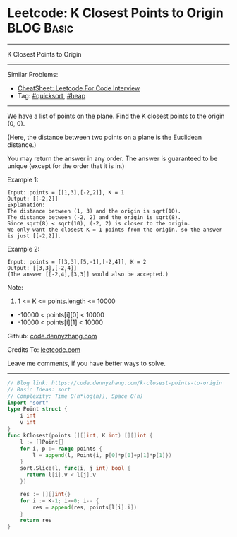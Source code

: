 * Leetcode: K Closest Points to Origin                           :BLOG:Basic:
#+STARTUP: showeverything
#+OPTIONS: toc:nil \n:t ^:nil creator:nil d:nil
:PROPERTIES:
:type:     quicksort, heap
:END:
---------------------------------------------------------------------
K Closest Points to Origin
---------------------------------------------------------------------
#+BEGIN_HTML
<a href="https://github.com/dennyzhang/code.dennyzhang.com/tree/master/problems/k-closest-points-to-origin"><img align="right" width="200" height="183" src="https://www.dennyzhang.com/wp-content/uploads/denny/watermark/github.png" /></a>
#+END_HTML
Similar Problems:
- [[https://cheatsheet.dennyzhang.com/cheatsheet-leetcode-A4][CheatSheet: Leetcode For Code Interview]]
- Tag: [[https://code.dennyzhang.com/tag/quicksort][#quicksort]], [[https://code.dennyzhang.com/review-heap][#heap]]
---------------------------------------------------------------------
We have a list of points on the plane.  Find the K closest points to the origin (0, 0).

(Here, the distance between two points on a plane is the Euclidean distance.)

You may return the answer in any order.  The answer is guaranteed to be unique (except for the order that it is in.)
 
Example 1:
#+BEGIN_EXAMPLE
Input: points = [[1,3],[-2,2]], K = 1
Output: [[-2,2]]
Explanation: 
The distance between (1, 3) and the origin is sqrt(10).
The distance between (-2, 2) and the origin is sqrt(8).
Since sqrt(8) < sqrt(10), (-2, 2) is closer to the origin.
We only want the closest K = 1 points from the origin, so the answer is just [[-2,2]].
#+END_EXAMPLE

Example 2:
#+BEGIN_EXAMPLE
Input: points = [[3,3],[5,-1],[-2,4]], K = 2
Output: [[3,3],[-2,4]]
(The answer [[-2,4],[3,3]] would also be accepted.)
#+END_EXAMPLE

Note:

1. 1 <= K <= points.length <= 10000
- -10000 < points[i][0] < 10000
- -10000 < points[i][1] < 10000

Github: [[https://github.com/dennyzhang/code.dennyzhang.com/tree/master/problems/k-closest-points-to-origin][code.dennyzhang.com]]

Credits To: [[https://leetcode.com/problems/k-closest-points-to-origin/description/][leetcode.com]]

Leave me comments, if you have better ways to solve.
---------------------------------------------------------------------
#+BEGIN_SRC go
// Blog link: https://code.dennyzhang.com/k-closest-points-to-origin
// Basic Ideas: sort
// Complexity: Time O(n*log(n)), Space O(n)
import "sort"
type Point struct {
    i int
    v int
}
func kClosest(points [][]int, K int) [][]int {
    l := []Point{}
    for i, p := range points {
        l = append(l, Point{i, p[0]*p[0]+p[1]*p[1]})
    }
    sort.Slice(l, func(i, j int) bool {
      return l[i].v < l[j].v
    })

    res := [][]int{}
    for i := K-1; i>=0; i-- {
        res = append(res, points[l[i].i])
    }
    return res
}
#+END_SRC

#+BEGIN_HTML
<div style="overflow: hidden;">
<div style="float: left; padding: 5px"> <a href="https://www.linkedin.com/in/dennyzhang001"><img src="https://www.dennyzhang.com/wp-content/uploads/sns/linkedin.png" alt="linkedin" /></a></div>
<div style="float: left; padding: 5px"><a href="https://github.com/dennyzhang"><img src="https://www.dennyzhang.com/wp-content/uploads/sns/github.png" alt="github" /></a></div>
<div style="float: left; padding: 5px"><a href="https://www.dennyzhang.com/slack" target="_blank" rel="nofollow"><img src="https://www.dennyzhang.com/wp-content/uploads/sns/slack.png" alt="slack"/></a></div>
</div>
#+END_HTML
